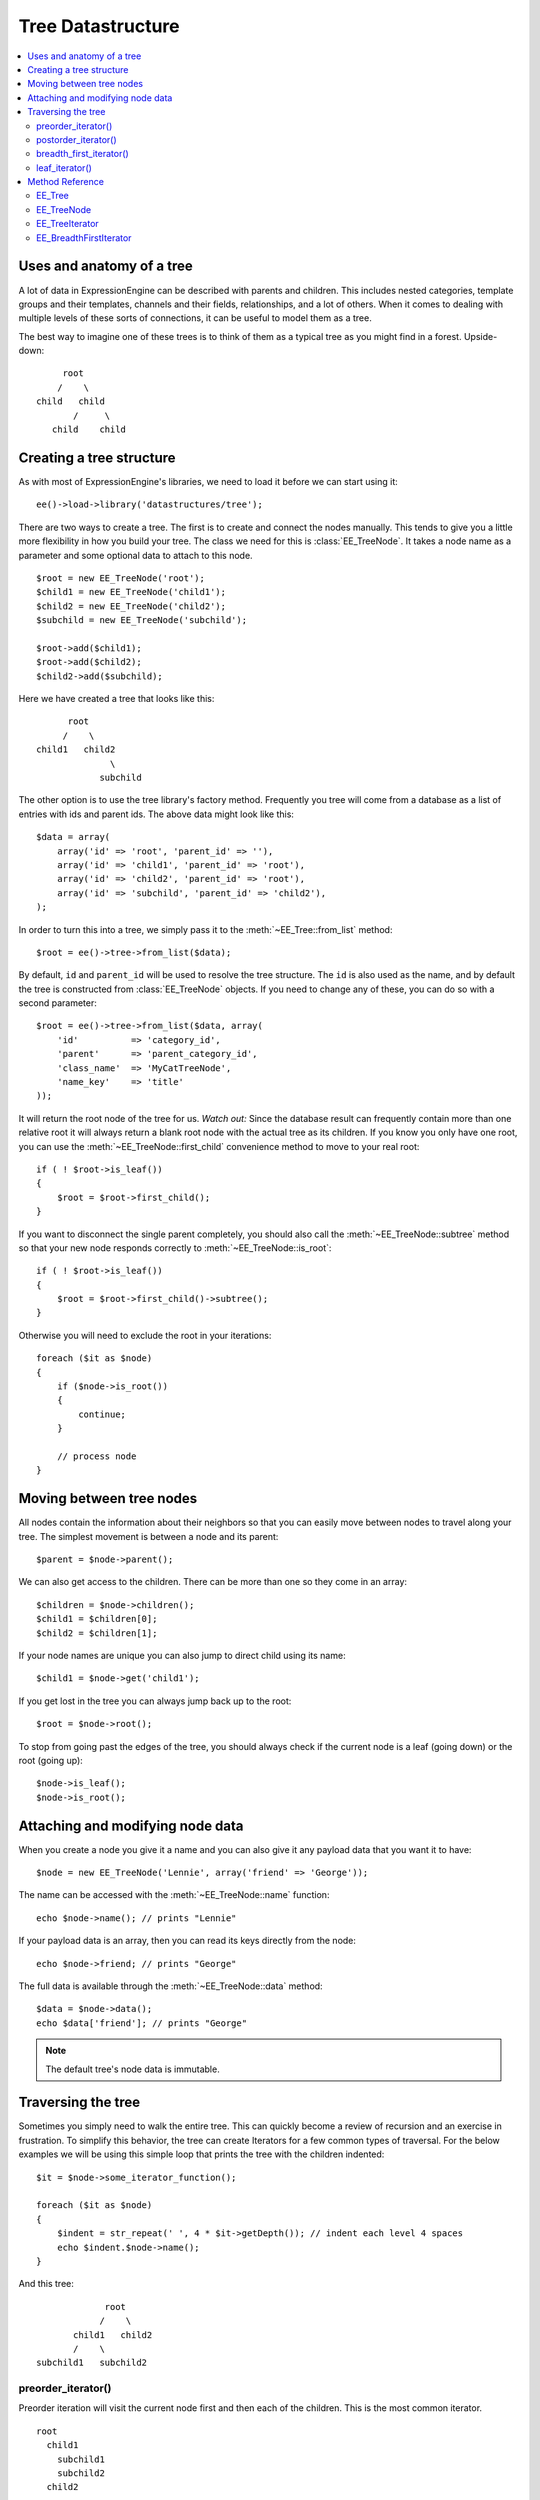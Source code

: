 Tree Datastructure
==================

.. todo:: Audit for 3.0

.. contents::
  :local:

.. highlight:: php

Uses and anatomy of a tree
--------------------------

A lot of data in ExpressionEngine can be described with parents and
children. This includes nested categories, template groups and their
templates, channels and their fields, relationships, and a lot of
others. When it comes to dealing with multiple levels of these sorts of
connections, it can be useful to model them as a tree.

The best way to imagine one of these trees is to think of them as a
typical tree as you might find in a forest. Upside-down:

::

        root
       /    \
   child   child
          /     \
      child    child


Creating a tree structure
-------------------------

As with most of ExpressionEngine's libraries, we need to load it before
we can start using it::

  ee()->load->library('datastructures/tree');

There are two ways to create a tree. The first is to create and connect
the nodes manually. This tends to give you a little more flexibility in
how you build your tree. The class we need for this is
:class:`EE_TreeNode`. It takes a node name as a parameter and some
optional data to attach to this node.

::

  $root = new EE_TreeNode('root');
  $child1 = new EE_TreeNode('child1');
  $child2 = new EE_TreeNode('child2');
  $subchild = new EE_TreeNode('subchild');

  $root->add($child1);
  $root->add($child2);
  $child2->add($subchild);

.. method:: add()

Here we have created a tree that looks like this::

         root
        /    \
   child1   child2
                 \
               subchild

The other option is to use the tree library's factory method. Frequently
you tree will come from a database as a list of entries with ids and
parent ids. The above data might look like this::

  $data = array(
      array('id' => 'root', 'parent_id' => ''),
      array('id' => 'child1', 'parent_id' => 'root'),
      array('id' => 'child2', 'parent_id' => 'root'),
      array('id' => 'subchild', 'parent_id' => 'child2'),
  );

In order to turn this into a tree, we simply pass it to the
:meth:`~EE_Tree::from_list` method::

    $root = ee()->tree->from_list($data);

By default, ``id`` and ``parent_id`` will be used to resolve the tree
structure. The ``id`` is also used as the name, and by default the tree
is constructed from :class:`EE_TreeNode` objects. If you need to change
any of these, you can do so with a second parameter::

  $root = ee()->tree->from_list($data, array(
      'id'          => 'category_id',
      'parent'      => 'parent_category_id',
      'class_name'  => 'MyCatTreeNode',
      'name_key'    => 'title'
  ));

It will return the root node of the tree for us. *Watch out:* Since the
database result can frequently contain more than one relative root it
will always return a blank root node with the actual tree as its
children. If you know you only have one root, you can use the
:meth:`~EE_TreeNode::first_child` convenience method to move to your real
root::

  if ( ! $root->is_leaf())
  {
      $root = $root->first_child();
  }

If you want to disconnect the single parent completely, you should also
call the :meth:`~EE_TreeNode::subtree` method so that your new node
responds correctly to :meth:`~EE_TreeNode::is_root`::

  if ( ! $root->is_leaf())
  {
      $root = $root->first_child()->subtree();
  }

Otherwise you will need to exclude the root in your iterations::

  foreach ($it as $node)
  {
      if ($node->is_root())
      {
          continue;
      }

      // process node
  }

Moving between tree nodes
-------------------------

All nodes contain the information about their neighbors so that you
can easily move between nodes to travel along your tree. The simplest
movement is between a node and its parent::

  $parent = $node->parent();

We can also get access to the children. There can be more than one so
they come in an array::

  $children = $node->children();
  $child1 = $children[0];
  $child2 = $children[1];

If your node names are unique you can also jump to direct child using
its name::

  $child1 = $node->get('child1');

If you get lost in the tree you can always jump back up to the root::

  $root = $node->root();

To stop from going past the edges of the tree, you should always check
if the current node is a leaf (going down) or the root (going up)::

  $node->is_leaf();
  $node->is_root();

Attaching and modifying node data
---------------------------------

When you create a node you give it a name and you can also give it any
payload data that you want it to have::

  $node = new EE_TreeNode('Lennie', array('friend' => 'George'));

The name can be accessed with the :meth:`~EE_TreeNode::name` function::

  echo $node->name(); // prints "Lennie"

If your payload data is an array, then you can read its keys directly
from the node::

  echo $node->friend; // prints "George"

The full data is available through the :meth:`~EE_TreeNode::data`
method::

  $data = $node->data();
  echo $data['friend']; // prints "George"

.. note:: The default tree's node data is immutable.

Traversing the tree
-------------------

Sometimes you simply need to walk the entire tree. This can quickly
become a review of recursion and an exercise in frustration. To simplify
this behavior, the tree can create Iterators for a few common types of
traversal. For the below examples we will be using this simple loop that
prints the tree with the children indented::

  $it = $node->some_iterator_function();

  foreach ($it as $node)
  {
      $indent = str_repeat(' ', 4 * $it->getDepth()); // indent each level 4 spaces
      echo $indent.$node->name();
  }

And this tree::

                 root
                /    \
           child1   child2
           /    \
    subchild1   subchild2

preorder_iterator()
~~~~~~~~~~~~~~~~~~~

Preorder iteration will visit the current node first and then each of
the children. This is the most common iterator.

::

    root
      child1
        subchild1
        subchild2
      child2

postorder_iterator()
~~~~~~~~~~~~~~~~~~~~

Postorder iteration will visit the children first and then the current node.

::

        subchild1
        subchild2
      child1
      child2
    root

breadth_first_iterator()
~~~~~~~~~~~~~~~~~~~~~~~~

Breadth first iteration will visit the tree level-by-level. This requires
a little more memory than other forms of iteration as the iterator needs to
remember which nodes had children.

::

    root
      child1
      child2
        subchild1
        subchild2

leaf_iterator()
~~~~~~~~~~~~~~~

This iterator only visits nodes that do not have children of their own.

::

  |    subchild1
  |    subchild2
  |    child2


Method Reference
----------------

EE_Tree
~~~~~~~

.. class:: EE_Tree

.. method:: from_list($data[, array $conf = NULL])

  Tree Factory

  Takes an array of rows that each have an id and parent id (as you
  would get from the db) and returns a tree structure

  :param array $data: array of ``array('unique_id' => x, 'parent_id' =>
    y, ...data)``
  :param array $conf: Optional array containing:

    - ``key``: data's unique id key
    - ``parent_id``: data's parent_id key

  :returns: Tree structure from a listing of data
  :rtype: ImmutableTree

.. method:: to_list(EE_TreeNode $tree)

  Flatten the tree to a list of data objects.

  :param EE_TreeNode $tree: :class:`EE_TreeNode` object
  :returns: Similar data structure to what was passed to
    :meth:`~EE_Tree::from_list`
  :rtype: Array

EE_TreeNode
~~~~~~~~~~~

.. class:: EE_TreeNode

.. method:: __get($key)

  Retrieve the payload data.

  If the payload is an array we treat the entire object as an accessor
  to the payload. Otherwise the key must be "data" to mimic regular
  object access.

  :param string $key: The name of the property
  :returns: The value of the property
  :rtype: Mixed

.. method:: __set($key, $value)

  Retrieve the payload data.

  If they payload is an array we treat the entire object as an accessor
  to the payload. Otherwise the key must be ``'data'`` to mimic regular
  object access.

  :param string $key: The name of the property
  :param mixed $value: The value of the property
  :rtype: Void

.. method:: add(EE_TreeNode $child)

  Add a child node to the current node.

  Notifies the child of its parent and adds the child name to the child
  name array. Does not enforce unique names since it may be desirable to
  have non-unique named children. It's on the developer to not rely on
  the :meth:`~EE_TreeNode::get` method in that case.

  :param EE_TreeNode $child: EE_TreeNode to add as a child
  :rtype: Void

.. method:: name()

  Get the node's name

  :returns: Node's name
  :rtype: String

.. method:: data()

  Get the node's payload

  :returns: Node's payload
  :rtype: Mixed

.. method:: depth()

  Get the node's depth relative to its root, where the root's
  depth is 0.

  :returns: Node's depth
  :rtype: Integer

.. method:: root()

  Get the tree's root node

  If the current node is not a root node, we move our
  way up until we have a root.

  :returns: The root EE_TreeNode
  :rtype: EE_TreeNode

.. method:: children()

  Get all of the node's children

  :returns: All child nodes
  :rtype: EE_TreeNode

.. method:: first_child()

  Get the node's first child

  :returns: First child node
  :rtype: EE_TreeNode

.. method:: parent()

  Get the node's parent

  :returns: Node's parent
  :rtype: EE_TreeNode

.. method:: siblings()

  Get all of a node's siblings

  :returns: Node's siblings
  :rtype: EE_TreeNode

.. method:: is_root()

  Check if the node has parents

  :returns: ``TRUE`` if the node has parents, ``FALSE`` otherwise
  :rtype: Boolean

.. method:: is_leaf()

  Check if the node has children

  :returns: ``TRUE`` if the node has children, ``FALSE`` otherwise
  :rtype: Boolean

.. method:: freeze()

  Freeze the node

  Prevents data and child manipulations. Cloning a frozen node will
  unfreeze it.

  :rtype: Void

.. method:: get($name)

  Get a child by name

  You are responsible for adding children with unique names. If you
  do not, then this method will return the last child node of the
  given name.

  :param string $name: Name of the child to get
  :returns: Child node
  :rtype: EE_TreeNode

.. method:: subtree()

  Create a subtree on this node.

  Clones the current node to turn it into a root node off the original
  tree.

  This is a shallow copy! The root node you receive is a clone, but its
  children remain on the tree. If you need a clone for anything other
  than traversal, consider using the :meth:`~EE_TreeNode::subtree_copy`
  method instead.

  :returns: A shallow copy of the tree starting at the current node
  :rtype: EE_TreeNode

.. method:: subtree_copy()

  Create a full subtree copy from this node down.

  Clones the current node and all of its children. This is a deep
  copy, everything will be cloned. If all you need is a new root
  for traversal, consider using :meth:`~EE_TreeNode::subtree` instead.

  :returns: Full subtree copy from the current node
  :rtype: EE_TreeNode

.. method:: preorder_iterator()

  Preorder Tree Iterator

  Creates a preorder tree iterator from the current node down.

  :returns: Preorder tree iterator from the current node down
  :rtype: RecursiveIteratorIterator

.. method:: postorder_iterator()

  Postorder Tree Iterator

  Creates a postorder tree iterator from the current node down.

  :returns: Postorder tree iterator from the current node down
  :rtype: RecursiveIteratorIterator

.. method:: leaf_iterator()

  Leaf Iterator

  Iterates across all the leaf nodes

  :returns: Iterator with leaf nodes only
  :rtype: RecursiveIteratorIterator

.. method:: breadth_first_iterator()

  Breadth First Iterator

  Iterates across all nodes in a level-by-level fashion

  :returns: Iterator with all nodes in a level-by-level fashion
  :rtype: RecursiveIteratorIterator

EE_TreeIterator
~~~~~~~~~~~~~~~

.. class:: EE_TreeIterator

  This class extends `RecursiveArrayIterator
  <http://php.net/manual/en/class.recursivearrayiterator.php>`_.

.. method:: hasChildren()

  Override ``RecursiveArrayIterator``'s child detection method. We
  really don't want to count object properties as children.

  :returns: ``TRUE`` if there are children, ``FALSE`` otherwise``
  :rtype: boolean

.. method:: getChildren()

  Override ``RecursiveArrayIterator``'s get child method to skip ahead
  into the children array and not try to iterate over the over the
  public name property.

  :returns: Children of the EE_TreeIterator
  :rtype: EE_TreeIterator

EE_BreadthFirstIterator
~~~~~~~~~~~~~~~~~~~~~~~

.. class:: EE_BreadthFirstIterator

  This class implements `OuterIterator
  <http://php.net/manual/en/class.outeriterator.php>`_.

.. method:: current()

  Current Iterator Entry

  :returns: Entry of the current inner iterator
  :rtype: Iterator

.. method:: key()

  Current Iterator Key

  :returns: Key of the current inner iterator
  :rtype: Iterator

.. method:: next()

  Next Iterator Step

  Standard level by level iterator using a queue to remember where
  the children are.

  :rtype: Void

.. method:: rewind()

  Rewind the Iterator

  All the subiterators are rewound when they're exhausted so we only
  have to worry about the current one.

  :rtype: Void

.. method:: valid()

  Find a valid iterator entry if it exists

  If we have exhausted the current iterator then we need to move on to
  the next one on the queue. If they're all exhausted we're out of
  entries.

  :returns: ``TRUE`` if iterator is valid, ``FALSE`` otherwise
  :rtype: Boolean

.. method:: getInnerIterator()

  Get internal iterator

  To the user this iterator is supposed to be mostly transparent. This
  is here to satisfy the ``OuterIterator`` contract. I can't think of a
  good reason you would want to use it.

  :returns: Current sub iterator
  :rtype: RecursiveIterator

.. method:: getDepth()

  Get iteration depth

  Retrieve the per level depth of the iterator. Using the same method
  contract as ``RecursiveIteratorIterator`` for consistency.

  :returns: Iteration depth
  :rtype: Integer

